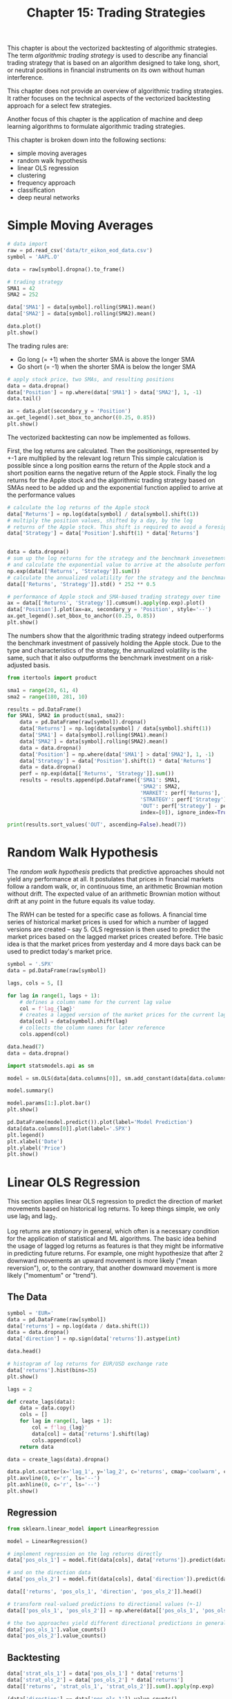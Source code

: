 #+TITLE: Chapter 15: Trading Strategies

This chapter is about the vectorized backtesting of algorithmic strategies. The term /algorithmic trading strategy/ is used to describe any financial trading strategy that is based on an algorithm designed to take long, short, or neutral positions in financial instruments on its own without human interference.

This chapter does not provide an overview of algorithmic trading strategies. It rather focuses on the technical aspects of the vectorized backtesting approach for a select few strategies.

Another focus of this chapter is the application of machine and deep learning algorithms to formulate algorithmic trading strategies.

This chapter is broken down into the following sections:
- simple moving averages
- random walk hypothesis
- linear OLS regression
- clustering
- frequency approach
- classification
- deep neural networks

* Simple Moving Averages

#+begin_src python
# data import
raw = pd.read_csv('data/tr_eikon_eod_data.csv')
symbol = 'AAPL.O'

data = raw[symbol].dropna().to_frame()

# trading strategy
SMA1 = 42
SMA2 = 252

data['SMA1'] = data[symbol].rolling(SMA1).mean()
data['SMA2'] = data[symbol].rolling(SMA2).mean()

data.plot()
plt.show()
#+end_src

The trading rules are:
- Go long (= +1) when the shorter SMA is above the longer SMA
- Go short (= -1) when the shorter SMA is below the longer SMA

#+begin_src python
# apply stock price, two SMAs, and resulting positions
data = data.dropna()
data['Position'] = np.where(data['SMA1'] > data['SMA2'], 1, -1)
data.tail()

ax = data.plot(secondary_y = 'Position')
ax.get_legend().set_bbox_to_anchor((0.25, 0.85))
plt.show()
#+end_src

The vectorized backtesting can now be implemented as follows.

First, the log returns are calculated.
Then the positionings, represented by +-1 are multiplied by the relevant log return
This simple calculation is possible since a long position earns the return of the Apple stock and a short position earns the negative return of the Apple stock.
Finally the log returns for the Apple stock and the algorithmic trading strategy based on SMAs need to be added up and the exponential function applied to arrive at the performance values

#+begin_src python
# calculate the log returns of the Apple stock
data['Returns'] = np.log(data[symbol] / data[symbol].shift(1))
# multiply the position values, shifted by a day, by the log
# returns of the Apple stock. This shift is required to avoid a foresight bias
data['Strategy'] = data['Position'].shift(1) * data['Returns']


data = data.dropna()
# sum up the log returns for the strategy and the benchmark invesetment
# and calculate the exponential value to arrive at the absolute performance
np.exp(data[['Returns', 'Strategy']].sum())
# calculate the annualized volatility for the strategy and the benchmark investment
data[['Returns', 'Strategy']].std() * 252 ** 0.5

# performance of Apple stock and SMA-based trading strategy over time
ax = data[['Returns', 'Strategy']].cumsum().apply(np.exp).plot()
data['Position'].plot(ax=ax, secondary_y = 'Position', style='--')
ax.get_legend().set_bbox_to_anchor((0.25, 0.85))
plt.show()
#+end_src

The numbers show that the algorithmic trading strategy indeed outperforms the benchmark investment of passively holding the Apple stock. Due to the type and characteristics of the strategy, the annualized volatility is the same, such that it also outputforms the benchmark investment on a risk-adjusted basis.

#+begin_src python
from itertools import product

sma1 = range(20, 61, 4)
sma2 = range(180, 281, 10)

results = pd.DataFrame()
for SMA1, SMA2 in product(sma1, sma2):
    data = pd.DataFrame(raw[symbol]).dropna()
    data['Returns'] = np.log(data[symbol] / data[symbol].shift(1))
    data['SMA1'] = data[symbol].rolling(SMA1).mean()
    data['SMA2'] = data[symbol].rolling(SMA2).mean()
    data = data.dropna()
    data['Position'] = np.where(data['SMA1'] > data['SMA2'], 1, -1)
    data['Strategy'] = data['Position'].shift(1) * data['Returns']
    data = data.dropna()
    perf = np.exp(data[['Returns', 'Strategy']].sum())
    results = results.append(pd.DataFrame({'SMA1': SMA1,
                                           'SMA2': SMA2,
                                           'MARKET': perf['Returns'],
                                           'STRATEGY': perf['Strategy'],
                                           'OUT': perf['Strategy'] - perf['Returns']},
                                           index=[0]), ignore_index=True)

print(results.sort_values('OUT', ascending=False).head(7))
#+end_src

* Random Walk Hypothesis

The /random walk hypothesis/ predicts that predictive approaches should not yield any performance at all. It postulates that prices in financial markets follow a random walk, or, in continuous time, an arithmetic Brownian motion without drift. The expected value of an arithmetic Brownian motion without drift at any point in the future equals its value today.

The RWH can be tested for a specific case as follows. A financial time series of historical market prices is used for which a number of lagged versions are created -- say 5. OLS regression is then used to predict the market prices based on the lagged market prices created before. THe basic idea is that the market prices from yesterday and 4 more days back can be used to predict today's market price.

#+begin_src python
symbol = '.SPX'
data = pd.DataFrame(raw[symbol])

lags, cols = 5, []

for lag in range(1, lags + 1):
    # defines a column name for the current lag value
    col = f'lag_{lag}'
    # creates a lagged version of the market prices for the current lag value
    data[col] = data[symbol].shift(lag)
    # collects the column names for later reference
    cols.append(col)

data.head(7)
data = data.dropna()

import statsmodels.api as sm

model = sm.OLS(data[data.columns[0]], sm.add_constant(data[data.columns[1:]])).fit()

model.summary()

model.params[1:].plot.bar()
plt.show()

pd.DataFrame(model.predict()).plot(label='Model Prediction')
data[data.columns[0]].plot(label='.SPX')
plt.legend()
plt.xlabel('Date')
plt.ylabel('Price')
plt.show()
#+end_src

* Linear OLS Regression

This section applies linear OLS regression to predict the direction of market movements based on historical log returns. To keep things simple, we only use lag_1 and lag_2.

Log returns are /stationary/ in general, which often is a necessary condition for the application of statistical and ML algorithms. The basic idea behind the usage of lagged log returns as features is that they might be informative in predicting future returns. For example, one might hypothesize that after 2 downward movements an upward movement is more likely ("mean reversion"), or, to the contrary, that another downward movement is more likely ("momentum" or "trend").

** The Data

#+begin_src python
symbol = 'EUR='
data = pd.DataFrame(raw[symbol])
data['returns'] = np.log(data / data.shift(1))
data = data.dropna()
data['direction'] = np.sign(data['returns']).astype(int)

data.head()

# histogram of log returns for EUR/USD exchange rate
data['returns'].hist(bins=35)
plt.show()

lags = 2

def create_lags(data):
    data = data.copy()
    cols = []
    for lag in range(1, lags + 1):
        col = f'lag_{lag}'
        data[col] = data['returns'].shift(lag)
        cols.append(col)
    return data

data = create_lags(data).dropna()

data.plot.scatter(x='lag_1', y='lag_2', c='returns', cmap='coolwarm', colorbar=True)
plt.axvline(0, c='r', ls='--')
plt.axhline(0, c='r', ls='--')
plt.show()
#+end_src

** Regression

#+begin_src python
from sklearn.linear_model import LinearRegression

model = LinearRegression()

# implement regression on the log returns directly
data['pos_ols_1'] = model.fit(data[cols], data['returns']).predict(data[cols])

# and on the direction data
data['pos_ols_2'] = model.fit(data[cols], data['direction']).predict(data[cols])

data[['returns', 'pos_ols_1', 'direction', 'pos_ols_2']].head()

# transform real-valued predictions to directional values (+-1)
data[['pos_ols_1', 'pos_ols_2']] = np.where(data[['pos_ols_1', 'pos_ols_2']] > 0, 1, -1)

# the two approaches yield different directional predictions in general
data['pos_ols_1'].value_counts()
data['pos_ols_2'].value_counts()
#+end_src

** Backtesting

#+begin_src python
data['strat_ols_1'] = data['pos_ols_1'] * data['returns']
data['strat_ols_2'] = data['pos_ols_2'] * data['returns']
data[['returns', 'strat_ols_1', 'strat_ols_2']].sum().apply(np.exp)

(data['direction'] == data['pos_ols_1']).value_counts()
(data['direction'] == data['pos_ols_2']).value_counts()

data[['returns', 'strat_ols_1', 'strat_ols_2']].cumsum().apply(np.exp).plot()
plt.show()
#+end_src

* Clustering

This section applies k-means clustering to financial time seres data to automatically come up with clusters that are used to formulate a trading strategy. The idea is that the algorithm identifies two clusters of feature values that predict either an upward movement or a downward movement.

#+begin_src python
from sklearn.cluster import KMeans
model = KMeans(n_clusters=2, random_state=0)
model.fit(data[cols])

data['pos_clus'] = model.predict(data[cols])
data['pos_clus'] = np.where(data['pos_clus'] == 1, -1, 1)

# two clusters identified by the k-means algorithm
plt.figure()
plt.scatter(data[cols].iloc[:, 0], data[cols].iloc[:, 1],
            c=data['pos_clus'], cmap='coolwarm')
plt.show()

data['strat_clus'] = data['pos_clus'] * data['returns']

data[['returns', 'strat_clus']].sum().apply(np.exp)

(data['direction'] == data['pos_clus']).value_counts()

data[['returns', 'strat_clus']].cumsum().apply(np.exp).plot()
plt.show()
#+end_src

* Frequency Approach

One might come up with the idea of just implementing a /frequency approach/ to predict directional movements in financial markets. To this end, one might transform the two real-valued features to binary ones and assess the probability of an upward and a downward movement, respectively, from the historical observations of such movements, given the four possible combinations for the two binary features ((0, 0), (0, 1), (1, 0), (1, 1))

#+begin_src python
def create_bins(data, bins=[0]):
    data = data.copy()
    global cols_bin
    cols_bin = []
    for col in cols:
        col_bin = col + '_bin'
        # digitize the feature values given the bins parameter
        data[col_bin] = np.digitize(data[col], bins=bins)
        cols_bin.append(col_bin)
    return data

data = create_bins(data)

# show the digitized feature values and the label values
data[cols_bin + ['direction']].head()

# show the frequency of the possible movements conditional on the feature value combinations
grouped = data.groupby(cols_bin + ['direction'])

# transform the dataframe object to have the frequencies in columns
res = grouped['direction'].size().unstack(fill_value=0)

def highlight_max(s):
    is_max = s == s.max()
    # highlight the highest-frequency value per feature value combination
    return ['background-color: yellow' if v else '' for v in is_max]

# translate the findings given the frequencies to a trading strategy
data['pos_freq'] = np.where(data[cols_bin].sum(axis=1) == 2, -1, 1)
(data['direction'] == data['pos_freq']).value_counts()

data['strat_freq'] = data['pos_freq'] * data['returns']
data[['returns', 'strat_freq']].sum().apply(np.exp)

data[['returns', 'strat_freq']].cumsum().apply(np.exp).plot()
plt.show()
#+end_src

* Classification

** Two Binary Features

#+begin_src python
from sklearn import linear_model
from sklearn.naive_bayes import GaussianNB
from sklearn.svm import SVC

C = 1
models = {'log_reg': linear_model.LogisticRegression(C=C),
          'gauss_nb': GaussianNB(),
          'svm': SVC(C=C)}

def fit_models(data):
    """Fit all the models"""
    mfit = {model: models[model].fit(data[cols_bin], data['direction'])
            for model in models.keys()}
    return mfit

models = fit_models(data)

def derive_positions(data):
    """derive all position values from the fitted models"""
    for model in models.keys():
        data['pos_' + model] = models[model].predict(data[cols_bin])

derive_positions(data)

def evaluate_strats(data):
    global sel
    sel = []
    for model in models.keys():
        col = 'strat_' + model
        data[col] = data['pos_' + model] * data['returns']
        sel.append(col)
    sel.insert(0, 'returns')

evaluate_strats(data)

sel.insert(1, 'strat_freq')

data[sel].sum().apply(np.exp)

data[sel].cumsum().apply(np.exp).plot()
plt.show()
#+end_src

** Five Binary Features

Essentially using 5 lags

#+begin_src python
data = pd.DataFrame(raw[symbol])
data['returns'] = np.log(data / data.shift(1))
data['direction'] = np.sign(data['returns'])

lags = 5
data = create_lags(data)
data = data.dropna()

data = create_bins(data)
cols_bin
data[cols_bin].head()
data = data.dropna()

from cytoolz import juxt

juxt(fit_models, derive_positions, evaluate_strats)(data)

data[sel].sum().apply(np.exp)

data[sel].cumsum().apply(np.exp).plot()
plt.show()
#+end_src

** Five Digitized Features

The following code uses the first and second moment of the historical log returns to digitize the features data, allowing for more possible feature value combinations.

#+begin_src python
mu = data['returns'].mean()
v = data['returns'].std()

bins = [mu - v, mu, mu + v]

cols_bin = [f'lag_{val}_bin' for val in range(1, 6)]

data = create_bins(data, bins)

models = fit_models(data)

derive_positions(data)
evaluate_strats(data)
data[sel].sum().apply(np.exp)

data[sel].cumsum().apply(np.exp).plot()
plt.show()
#+end_src

** Sequential Train-Test Split

#+begin_src python
split = int(len(data) * 0.5)
train = data.iloc[:split].copy()
test = data.iloc[split:].copy()
fit_models(train)
derive_positions(test)
evaluate_strats(test)

test[sel].sum().apply(np.exp)

test[sel].cumsum().apply(np.exp).plot()
plt.show()
#+end_src

** Randomized Train-Test Split

#+begin_src python
from sklearn.model_selection import train_test_split

train, test = train_test_split(data, test_size = 0.5, shuffle=True, random_state=100)
train = train.copy().sort_index()
test = test.copy().sort_index()
fit_models(train)
derive_positions(test)
evaluate_strats(test)

test[sel].sum().apply(np.exp)
test[sel].cumsum().apply(np.exp).plot()
plt.show()
#+end_src

* Deep Neural Networks

** DNNs with scikit-learn

#+begin_src python
from sklearn.neural_network import MLPClassifier

# with massive overfitting
model = MLPClassifier(solver='lbfgs', alpha=1e-5, hidden_layer_sizes=2 * [250], random_state=1)
model.fit(data[cols_bin], data['direction'])

data['pos_dnn_sk'] = model.predict(data[cols_bin])
data['strat_dnn_sk'] = data['pos_dnn_sk'] * data['returns']

data[['returns', 'strat_dnn_sk']].sum().apply(np.exp)

data[['returns', 'strat_dnn_sk']].cumsum().apply(np.exp).plot()
plt.show()

# with a train-test split
train, test = train_test_split(data, test_size=0.5, random_state=100)
train = train.copy().sort_index()
test = test.copy().sort_index()

model = MLPClassifier(solver='lbfgs', alpha=1e-5, max_iter=500, hidden_layer_sizes=3 * [500], random_state=1)
model.fit(train[cols_bin], train['direction'])

test['pos_dnn_sk'] = model.predict(test[cols_bin])
test['strat_dnn_sk'] = test['pos_dnn_sk'] * test['returns']

test[['returns', 'strat_dnn_sk']].sum().apply(np.exp)

test[['returns', 'strat_dnn_sk']].cumsum().apply(np.exp).plot()
plt.show()
#+end_src

** DNNs with Tensorflow

#+begin_src python
import tensorflow as tf
from sklearn.preprocessing import StandardScaler
from sklearn.metrics import confusion_matrix, accuracy_score, precision_score, recall_score
from cytoolz import juxt

def to_binary(value):
    if value == 1.0:
        return 1
    else:
        return 0


x_train, y_train = train[cols_bin], train['direction'].apply(to_binary)
x_test, y_test = test[cols_bin], test['direction'].apply(to_binary)

scaler = StandardScaler()
x_train_s = scaler.fit_transform(x_train)
x_test_s = scaler.fit_transform(x_test)

model = tf.keras.Sequential([
    tf.keras.layers.Dense(64, activation='relu'),
    tf.keras.layers.Dense(128, activation='relu'),
    tf.keras.layers.Dense(128, activation='relu'),
    tf.keras.layers.Dense(128, activation='relu'),
    tf.keras.layers.Dense(1, activation='sigmoid')
])

model.compile(
    loss=tf.keras.losses.binary_crossentropy,
    optimizer=tf.keras.optimizers.Adam(lr=0.001),
    metrics=[
        tf.keras.metrics.BinaryAccuracy(name='accuracy'),
        tf.keras.metrics.Precision(name='precision'),
        tf.keras.metrics.Recall(name='recall')
    ]
)

history = model.fit(x_train_s, y_train, epochs=500)

plt.plot(np.arange(1, 501), history.history['loss'], label='Loss')
plt.plot(np.arange(1, 501), history.history['accuracy'], label='Accuracy')
plt.plot(np.arange(1, 501), history.history['precision'], label='Precision')
plt.plot(np.arange(1, 501), history.history['recall'], label='Recall')
plt.title('Evaluation metrics', size=20)
plt.xlabel('Epoch', size=14)
plt.legend()
plt.show()

preds = model.predict(x_test_s)
pred_classes = [1 if prob > 0.5 else 0 for prob in np.ravel(preds)]

juxt(confusion_matrix, accuracy_score, precision_score, recall_score)(y_test, pred_classes)

test['pos_dnn_tf'] = np.where(preds > 0, 1, -1)
test['strat_dnn_tf'] = test['pos_dnn_tf'] * test['returns']
test[['returns', 'strat_dnn_sk', 'strat_dnn_tf']].sum().apply(np.exp)

test[['returns', 'strat_dnn_sk', 'strat_dnn_tf']].cumsum().apply(np.exp).plot()
plt.show()
#+end_src
